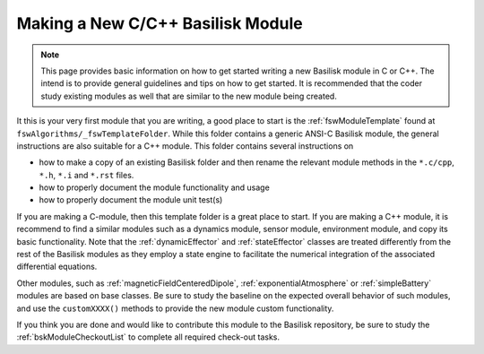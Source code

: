 
.. _makingNewBskModule:

Making a New C/C++ Basilisk Module
==================================

.. note::

   This page provides basic information on how to get started writing a new Basilisk module in C or C++.  The intend is to provide general guidelines and tips on how to get started.  It is recommended that the coder study existing modules as well that are similar to the new module being created.

It this is your very first module that you are writing, a good place to start is the :ref:`fswModuleTemplate` found at ``fswAlgorithms/_fswTemplateFolder``.  While this folder contains a generic ANSI-C Basilisk module, the general instructions are also suitable for a C++ module.  This folder contains several instructions on

- how to make a copy of an existing Basilisk folder and then rename the relevant module methods in the ``*.c/cpp``, ``*.h``, ``*.i`` and ``*.rst`` files.
- how to properly document the module functionality and usage
- how to properly document the module unit test(s)

If you are making a C-module, then this template folder is a great place to start.  If you are making a C++ module, it is recommend to find a similar modules such as a dynamics module, sensor module, environment module, and copy its basic functionality. Note that the :ref:`dynamicEffector` and :ref:`stateEffector` classes are treated differently from the rest of the Basilisk modules as they employ a state engine to facilitate the numerical integration of the associated differential equations.

Other modules, such as :ref:`magneticFieldCenteredDipole`, :ref:`exponentialAtmosphere` or :ref:`simpleBattery` modules are based on base classes.  Be sure to study the baseline on the expected overall behavior of such modules, and use the ``customXXXX()`` methods to provide the new module custom functionality.

If you think you are done and would like to contribute this module to the Basilisk repository, be sure to study the :ref:`bskModuleCheckoutList` to complete all required check-out tasks.
